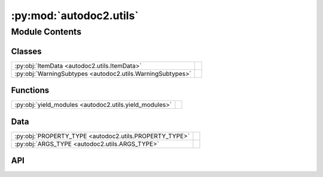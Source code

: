 :py:mod:`autodoc2.utils`
========================

.. py:module:: autodoc2.utils

.. autodoc2-docstring:: autodoc2.utils
   :allowtitles:

Module Contents
---------------

Classes
~~~~~~~

.. list-table::
   :class: autosummary longtable
   :align: left

   * - :py:obj:`ItemData <autodoc2.utils.ItemData>`
     - .. autodoc2-docstring:: autodoc2.utils.ItemData
          :summary:
   * - :py:obj:`WarningSubtypes <autodoc2.utils.WarningSubtypes>`
     - .. autodoc2-docstring:: autodoc2.utils.WarningSubtypes
          :summary:

Functions
~~~~~~~~~

.. list-table::
   :class: autosummary longtable
   :align: left

   * - :py:obj:`yield_modules <autodoc2.utils.yield_modules>`
     - .. autodoc2-docstring:: autodoc2.utils.yield_modules
          :summary:

Data
~~~~

.. list-table::
   :class: autosummary longtable
   :align: left

   * - :py:obj:`PROPERTY_TYPE <autodoc2.utils.PROPERTY_TYPE>`
     - .. autodoc2-docstring:: autodoc2.utils.PROPERTY_TYPE
          :summary:
   * - :py:obj:`ARGS_TYPE <autodoc2.utils.ARGS_TYPE>`
     - .. autodoc2-docstring:: autodoc2.utils.ARGS_TYPE
          :summary:

API
~~~

.. py:data:: PROPERTY_TYPE
   :canonical: autodoc2.utils.PROPERTY_TYPE
   :value: None

   .. autodoc2-docstring:: autodoc2.utils.PROPERTY_TYPE

.. py:data:: ARGS_TYPE
   :canonical: autodoc2.utils.ARGS_TYPE
   :value: None

   .. autodoc2-docstring:: autodoc2.utils.ARGS_TYPE

.. py:class:: ItemData()
   :canonical: autodoc2.utils.ItemData

   Bases: :py:obj:`typing.TypedDict`

   .. autodoc2-docstring:: autodoc2.utils.ItemData

   .. rubric:: Initialization

   .. autodoc2-docstring:: autodoc2.utils.ItemData.__init__

   .. py:attribute:: type
      :canonical: autodoc2.utils.ItemData.type
      :type: typing_extensions.Required[str]
      :value: None

      .. autodoc2-docstring:: autodoc2.utils.ItemData.type

   .. py:attribute:: full_name
      :canonical: autodoc2.utils.ItemData.full_name
      :type: typing_extensions.Required[str]
      :value: None

      .. autodoc2-docstring:: autodoc2.utils.ItemData.full_name

   .. py:attribute:: doc
      :canonical: autodoc2.utils.ItemData.doc
      :type: typing_extensions.Required[str]
      :value: None

      .. autodoc2-docstring:: autodoc2.utils.ItemData.doc

   .. py:attribute:: range
      :canonical: autodoc2.utils.ItemData.range
      :type: tuple[int, int]
      :value: None

      .. autodoc2-docstring:: autodoc2.utils.ItemData.range

   .. py:attribute:: file_path
      :canonical: autodoc2.utils.ItemData.file_path
      :type: None | str
      :value: None

      .. autodoc2-docstring:: autodoc2.utils.ItemData.file_path

   .. py:attribute:: encoding
      :canonical: autodoc2.utils.ItemData.encoding
      :type: str
      :value: None

      .. autodoc2-docstring:: autodoc2.utils.ItemData.encoding

   .. py:attribute:: all
      :canonical: autodoc2.utils.ItemData.all
      :type: None | list[str]
      :value: None

      .. autodoc2-docstring:: autodoc2.utils.ItemData.all

   .. py:attribute:: imports
      :canonical: autodoc2.utils.ItemData.imports
      :type: list[tuple[str, str | None]]
      :value: None

      .. autodoc2-docstring:: autodoc2.utils.ItemData.imports

   .. py:attribute:: value
      :canonical: autodoc2.utils.ItemData.value
      :type: None | str | typing.Any
      :value: None

      .. autodoc2-docstring:: autodoc2.utils.ItemData.value

   .. py:attribute:: annotation
      :canonical: autodoc2.utils.ItemData.annotation
      :type: None | str
      :value: None

      .. autodoc2-docstring:: autodoc2.utils.ItemData.annotation

   .. py:attribute:: properties
      :canonical: autodoc2.utils.ItemData.properties
      :type: list[autodoc2.utils.PROPERTY_TYPE]
      :value: None

      .. autodoc2-docstring:: autodoc2.utils.ItemData.properties

   .. py:attribute:: args
      :canonical: autodoc2.utils.ItemData.args
      :type: autodoc2.utils.ARGS_TYPE
      :value: None

      .. autodoc2-docstring:: autodoc2.utils.ItemData.args

   .. py:attribute:: return_annotation
      :canonical: autodoc2.utils.ItemData.return_annotation
      :type: None | str
      :value: None

      .. autodoc2-docstring:: autodoc2.utils.ItemData.return_annotation

   .. py:attribute:: bases
      :canonical: autodoc2.utils.ItemData.bases
      :type: list[str]
      :value: None

      .. autodoc2-docstring:: autodoc2.utils.ItemData.bases

   .. py:attribute:: doc_inherited
      :canonical: autodoc2.utils.ItemData.doc_inherited
      :type: str
      :value: None

      .. autodoc2-docstring:: autodoc2.utils.ItemData.doc_inherited

   .. py:attribute:: inherited
      :canonical: autodoc2.utils.ItemData.inherited
      :type: str
      :value: None

      .. autodoc2-docstring:: autodoc2.utils.ItemData.inherited

.. py:class:: WarningSubtypes
   :canonical: autodoc2.utils.WarningSubtypes

   Bases: :py:obj:`enum.Enum`

   .. autodoc2-docstring:: autodoc2.utils.WarningSubtypes

   .. py:attribute:: CONFIG_ERROR
      :canonical: autodoc2.utils.WarningSubtypes.CONFIG_ERROR
      :value: 'config_error'

      .. autodoc2-docstring:: autodoc2.utils.WarningSubtypes.CONFIG_ERROR

   .. py:attribute:: GIT_CLONE_FAILED
      :canonical: autodoc2.utils.WarningSubtypes.GIT_CLONE_FAILED
      :value: 'git_clone'

      .. autodoc2-docstring:: autodoc2.utils.WarningSubtypes.GIT_CLONE_FAILED

   .. py:attribute:: MISSING_MODULE
      :canonical: autodoc2.utils.WarningSubtypes.MISSING_MODULE
      :value: 'missing_module'

      .. autodoc2-docstring:: autodoc2.utils.WarningSubtypes.MISSING_MODULE

   .. py:attribute:: DUPLICATE_ITEM
      :canonical: autodoc2.utils.WarningSubtypes.DUPLICATE_ITEM
      :value: 'dup_item'

      .. autodoc2-docstring:: autodoc2.utils.WarningSubtypes.DUPLICATE_ITEM

   .. py:attribute:: RENDER_ERROR
      :canonical: autodoc2.utils.WarningSubtypes.RENDER_ERROR
      :value: 'render'

      .. autodoc2-docstring:: autodoc2.utils.WarningSubtypes.RENDER_ERROR

   .. py:attribute:: ALL_MISSING
      :canonical: autodoc2.utils.WarningSubtypes.ALL_MISSING
      :value: 'all_missing'

      .. autodoc2-docstring:: autodoc2.utils.WarningSubtypes.ALL_MISSING

   .. py:attribute:: ALL_RESOLUTION
      :canonical: autodoc2.utils.WarningSubtypes.ALL_RESOLUTION
      :value: 'all_resolve'

      .. autodoc2-docstring:: autodoc2.utils.WarningSubtypes.ALL_RESOLUTION

   .. py:attribute:: NAME_NOT_FOUND
      :canonical: autodoc2.utils.WarningSubtypes.NAME_NOT_FOUND
      :value: 'missing'

      .. autodoc2-docstring:: autodoc2.utils.WarningSubtypes.NAME_NOT_FOUND

.. py:function:: yield_modules(folder: str | pathlib.Path, *, root_module: str | None = None, extensions: typing.Sequence[str] = ('.py', '.pyi'), exclude_dirs: typing.Sequence[str] = ('__pycache__', ), exclude_files: typing.Sequence[str] = ()) -> typing.Iterable[tuple[pathlib.Path, str]]
   :canonical: autodoc2.utils.yield_modules

   .. autodoc2-docstring:: autodoc2.utils.yield_modules
